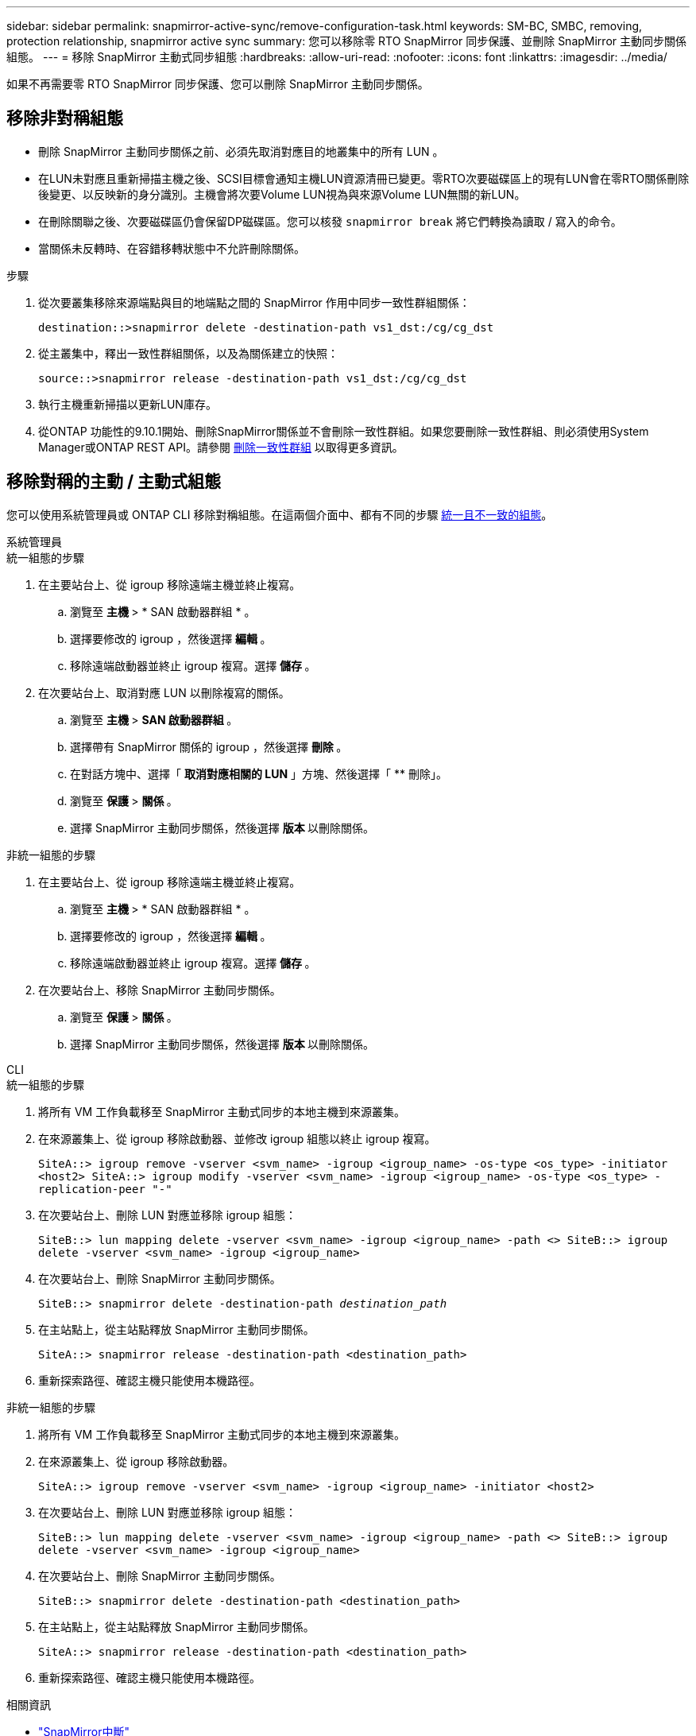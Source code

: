 ---
sidebar: sidebar 
permalink: snapmirror-active-sync/remove-configuration-task.html 
keywords: SM-BC, SMBC, removing, protection relationship, snapmirror active sync 
summary: 您可以移除零 RTO SnapMirror 同步保護、並刪除 SnapMirror 主動同步關係組態。 
---
= 移除 SnapMirror 主動式同步組態
:hardbreaks:
:allow-uri-read: 
:nofooter: 
:icons: font
:linkattrs: 
:imagesdir: ../media/


[role="lead"]
如果不再需要零 RTO SnapMirror 同步保護、您可以刪除 SnapMirror 主動同步關係。



== 移除非對稱組態

* 刪除 SnapMirror 主動同步關係之前、必須先取消對應目的地叢集中的所有 LUN 。
* 在LUN未對應且重新掃描主機之後、SCSI目標會通知主機LUN資源清冊已變更。零RTO次要磁碟區上的現有LUN會在零RTO關係刪除後變更、以反映新的身分識別。主機會將次要Volume LUN視為與來源Volume LUN無關的新LUN。
* 在刪除關聯之後、次要磁碟區仍會保留DP磁碟區。您可以核發 `snapmirror break` 將它們轉換為讀取 / 寫入的命令。
* 當關係未反轉時、在容錯移轉狀態中不允許刪除關係。


.步驟
. 從次要叢集移除來源端點與目的地端點之間的 SnapMirror 作用中同步一致性群組關係：
+
`destination::>snapmirror delete -destination-path vs1_dst:/cg/cg_dst`

. 從主叢集中，釋出一致性群組關係，以及為關係建立的快照：
+
`source::>snapmirror release -destination-path vs1_dst:/cg/cg_dst`

. 執行主機重新掃描以更新LUN庫存。
. 從ONTAP 功能性的9.10.1開始、刪除SnapMirror關係並不會刪除一致性群組。如果您要刪除一致性群組、則必須使用System Manager或ONTAP REST API。請參閱 xref:../consistency-groups/delete-task.adoc[刪除一致性群組] 以取得更多資訊。




== 移除對稱的主動 / 主動式組態

您可以使用系統管理員或 ONTAP CLI 移除對稱組態。在這兩個介面中、都有不同的步驟 xref:index.html#key-concepts[統一且不一致的組態]。

[role="tabbed-block"]
====
.系統管理員
--
.統一組態的步驟
. 在主要站台上、從 igroup 移除遠端主機並終止複寫。
+
.. 瀏覽至 ** 主機 ** > * SAN 啟動器群組 * 。
.. 選擇要修改的 igroup ，然後選擇 ** 編輯 ** 。
.. 移除遠端啟動器並終止 igroup 複寫。選擇 ** 儲存 ** 。


. 在次要站台上、取消對應 LUN 以刪除複寫的關係。
+
.. 瀏覽至 ** 主機 ** > ** SAN 啟動器群組 ** 。
.. 選擇帶有 SnapMirror 關係的 igroup ，然後選擇 ** 刪除 ** 。
.. 在對話方塊中、選擇「 ** 取消對應相關的 LUN** 」方塊、然後選擇「 ** 刪除」。
.. 瀏覽至 ** 保護 ** > ** 關係 ** 。
.. 選擇 SnapMirror 主動同步關係，然後選擇 ** 版本 ** 以刪除關係。




.非統一組態的步驟
. 在主要站台上、從 igroup 移除遠端主機並終止複寫。
+
.. 瀏覽至 ** 主機 ** > * SAN 啟動器群組 * 。
.. 選擇要修改的 igroup ，然後選擇 ** 編輯 ** 。
.. 移除遠端啟動器並終止 igroup 複寫。選擇 ** 儲存 ** 。


. 在次要站台上、移除 SnapMirror 主動同步關係。
+
.. 瀏覽至 ** 保護 ** > ** 關係 ** 。
.. 選擇 SnapMirror 主動同步關係，然後選擇 ** 版本 ** 以刪除關係。




--
.CLI
--
.統一組態的步驟
. 將所有 VM 工作負載移至 SnapMirror 主動式同步的本地主機到來源叢集。
. 在來源叢集上、從 igroup 移除啟動器、並修改 igroup 組態以終止 igroup 複寫。
+
`SiteA::> igroup remove -vserver <svm_name> -igroup <igroup_name> -os-type <os_type> -initiator <host2>
SiteA::> igroup modify -vserver <svm_name> -igroup <igroup_name> -os-type <os_type> -replication-peer "-"`

. 在次要站台上、刪除 LUN 對應並移除 igroup 組態：
+
`SiteB::> lun mapping delete -vserver <svm_name> -igroup <igroup_name> -path <>
SiteB::> igroup delete -vserver <svm_name> -igroup <igroup_name>`

. 在次要站台上、刪除 SnapMirror 主動同步關係。
+
`SiteB::> snapmirror delete -destination-path _destination_path_`

. 在主站點上，從主站點釋放 SnapMirror 主動同步關係。
+
`SiteA::> snapmirror release -destination-path <destination_path>`

. 重新探索路徑、確認主機只能使用本機路徑。


.非統一組態的步驟
. 將所有 VM 工作負載移至 SnapMirror 主動式同步的本地主機到來源叢集。
. 在來源叢集上、從 igroup 移除啟動器。
+
`SiteA::> igroup remove -vserver <svm_name> -igroup <igroup_name> -initiator <host2>`

. 在次要站台上、刪除 LUN 對應並移除 igroup 組態：
+
`SiteB::> lun mapping delete -vserver <svm_name> -igroup <igroup_name> -path <>
SiteB::> igroup delete -vserver <svm_name> -igroup <igroup_name>`

. 在次要站台上、刪除 SnapMirror 主動同步關係。
+
`SiteB::> snapmirror delete -destination-path <destination_path>`

. 在主站點上，從主站點釋放 SnapMirror 主動同步關係。
+
`SiteA::> snapmirror release -destination-path <destination_path>`

. 重新探索路徑、確認主機只能使用本機路徑。


--
====
.相關資訊
* link:https://docs.netapp.com/us-en/ontap-cli/snapmirror-break.html["SnapMirror中斷"^]

